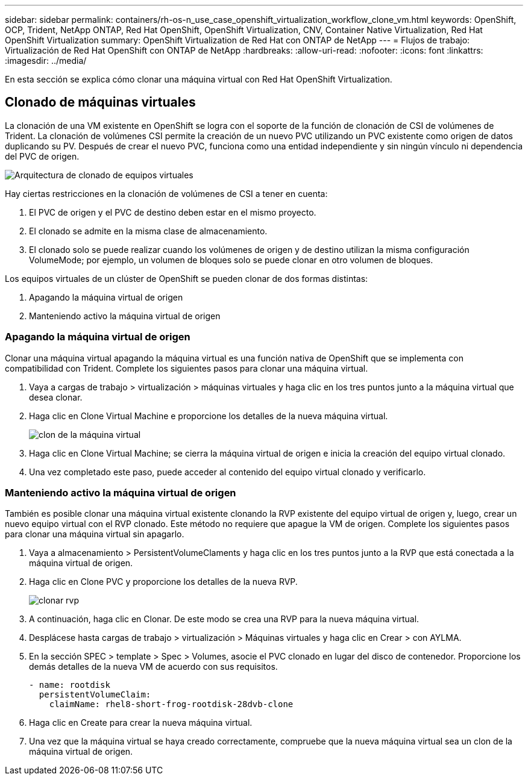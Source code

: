 ---
sidebar: sidebar 
permalink: containers/rh-os-n_use_case_openshift_virtualization_workflow_clone_vm.html 
keywords: OpenShift, OCP, Trident, NetApp ONTAP, Red Hat OpenShift, OpenShift Virtualization, CNV, Container Native Virtualization, Red Hat OpenShift Virtualization 
summary: OpenShift Virtualization de Red Hat con ONTAP de NetApp 
---
= Flujos de trabajo: Virtualización de Red Hat OpenShift con ONTAP de NetApp
:hardbreaks:
:allow-uri-read: 
:nofooter: 
:icons: font
:linkattrs: 
:imagesdir: ../media/


[role="lead"]
En esta sección se explica cómo clonar una máquina virtual con Red Hat OpenShift Virtualization.



== Clonado de máquinas virtuales

La clonación de una VM existente en OpenShift se logra con el soporte de la función de clonación de CSI de volúmenes de Trident. La clonación de volúmenes CSI permite la creación de un nuevo PVC utilizando un PVC existente como origen de datos duplicando su PV. Después de crear el nuevo PVC, funciona como una entidad independiente y sin ningún vínculo ni dependencia del PVC de origen.

image:redhat_openshift_image57.png["Arquitectura de clonado de equipos virtuales"]

Hay ciertas restricciones en la clonación de volúmenes de CSI a tener en cuenta:

. El PVC de origen y el PVC de destino deben estar en el mismo proyecto.
. El clonado se admite en la misma clase de almacenamiento.
. El clonado solo se puede realizar cuando los volúmenes de origen y de destino utilizan la misma configuración VolumeMode; por ejemplo, un volumen de bloques solo se puede clonar en otro volumen de bloques.


Los equipos virtuales de un clúster de OpenShift se pueden clonar de dos formas distintas:

. Apagando la máquina virtual de origen
. Manteniendo activo la máquina virtual de origen




=== Apagando la máquina virtual de origen

Clonar una máquina virtual apagando la máquina virtual es una función nativa de OpenShift que se implementa con compatibilidad con Trident. Complete los siguientes pasos para clonar una máquina virtual.

. Vaya a cargas de trabajo > virtualización > máquinas virtuales y haga clic en los tres puntos junto a la máquina virtual que desea clonar.
. Haga clic en Clone Virtual Machine e proporcione los detalles de la nueva máquina virtual.
+
image:redhat_openshift_image58.jpg["clon de la máquina virtual"]

. Haga clic en Clone Virtual Machine; se cierra la máquina virtual de origen e inicia la creación del equipo virtual clonado.
. Una vez completado este paso, puede acceder al contenido del equipo virtual clonado y verificarlo.




=== Manteniendo activo la máquina virtual de origen

También es posible clonar una máquina virtual existente clonando la RVP existente del equipo virtual de origen y, luego, crear un nuevo equipo virtual con el RVP clonado. Este método no requiere que apague la VM de origen. Complete los siguientes pasos para clonar una máquina virtual sin apagarlo.

. Vaya a almacenamiento > PersistentVolumeClaments y haga clic en los tres puntos junto a la RVP que está conectada a la máquina virtual de origen.
. Haga clic en Clone PVC y proporcione los detalles de la nueva RVP.
+
image:redhat_openshift_image59.jpg["clonar rvp"]

. A continuación, haga clic en Clonar. De este modo se crea una RVP para la nueva máquina virtual.
. Desplácese hasta cargas de trabajo > virtualización > Máquinas virtuales y haga clic en Crear > con AYLMA.
. En la sección SPEC > template > Spec > Volumes, asocie el PVC clonado en lugar del disco de contenedor. Proporcione los demás detalles de la nueva VM de acuerdo con sus requisitos.
+
[source, cli]
----
- name: rootdisk
  persistentVolumeClaim:
    claimName: rhel8-short-frog-rootdisk-28dvb-clone
----
. Haga clic en Create para crear la nueva máquina virtual.
. Una vez que la máquina virtual se haya creado correctamente, compruebe que la nueva máquina virtual sea un clon de la máquina virtual de origen.

